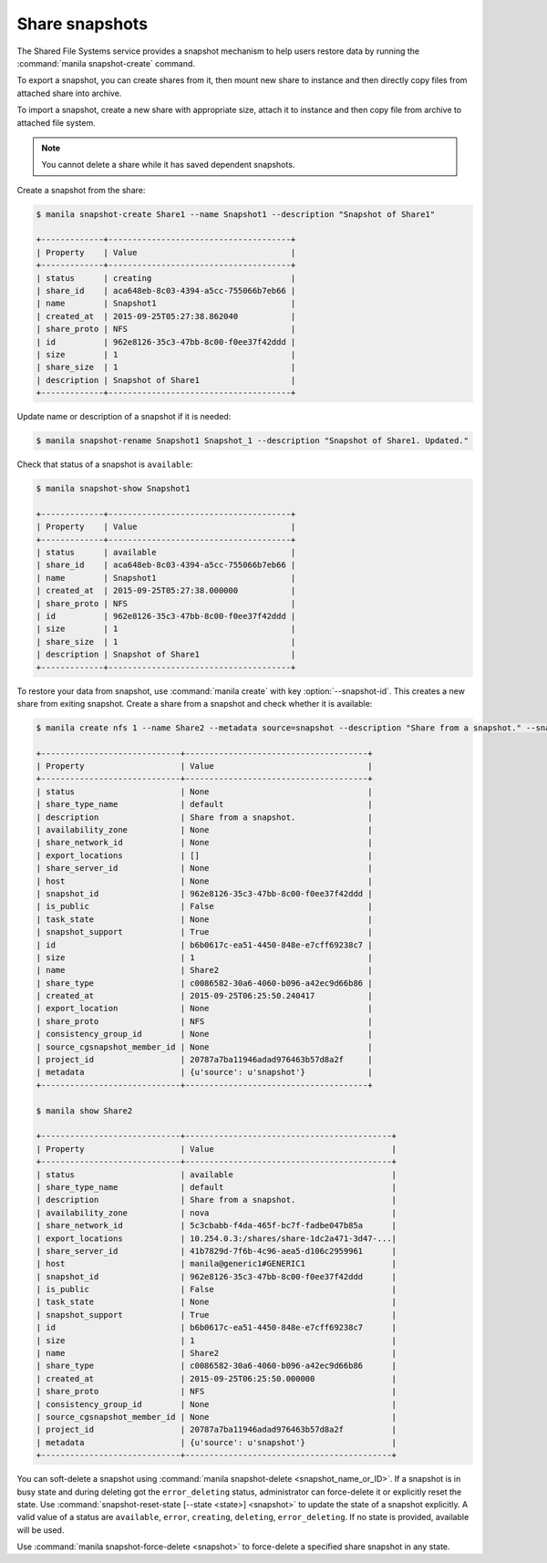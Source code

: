 .. _shared_file_systems_snapshots:

===============
Share snapshots
===============

The Shared File Systems service provides a snapshot mechanism to help users
restore data by running the :command:`manila snapshot-create` command.

To export a snapshot, you can create shares from it, then mount new share to
instance and then directly copy files from attached share into archive.

To import a snapshot, create a new share with appropriate size, attach it to
instance and then copy file from archive to attached file system.

.. note::

   You cannot delete a share while it has saved dependent snapshots.

Create a snapshot from the share:

.. code-block:: console

   $ manila snapshot-create Share1 --name Snapshot1 --description "Snapshot of Share1"

   +-------------+--------------------------------------+
   | Property    | Value                                |
   +-------------+--------------------------------------+
   | status      | creating                             |
   | share_id    | aca648eb-8c03-4394-a5cc-755066b7eb66 |
   | name        | Snapshot1                            |
   | created_at  | 2015-09-25T05:27:38.862040           |
   | share_proto | NFS                                  |
   | id          | 962e8126-35c3-47bb-8c00-f0ee37f42ddd |
   | size        | 1                                    |
   | share_size  | 1                                    |
   | description | Snapshot of Share1                   |
   +-------------+--------------------------------------+

Update name or description of a snapshot if it is needed:

.. code-block:: console

   $ manila snapshot-rename Snapshot1 Snapshot_1 --description "Snapshot of Share1. Updated."

Check that status of a snapshot is ``available``:

.. code-block:: console

   $ manila snapshot-show Snapshot1

   +-------------+--------------------------------------+
   | Property    | Value                                |
   +-------------+--------------------------------------+
   | status      | available                            |
   | share_id    | aca648eb-8c03-4394-a5cc-755066b7eb66 |
   | name        | Snapshot1                            |
   | created_at  | 2015-09-25T05:27:38.000000           |
   | share_proto | NFS                                  |
   | id          | 962e8126-35c3-47bb-8c00-f0ee37f42ddd |
   | size        | 1                                    |
   | share_size  | 1                                    |
   | description | Snapshot of Share1                   |
   +-------------+--------------------------------------+

To restore your data from snapshot, use :command:`manila create` with key
:option:`--snapshot-id`. This creates a new share from exiting snapshot.
Create a share from a snapshot and check whether it is available:

.. code-block:: console

   $ manila create nfs 1 --name Share2 --metadata source=snapshot --description "Share from a snapshot." --snapshot-id 962e8126-35c3-47bb-8c00-f0ee37f42ddd

   +-----------------------------+--------------------------------------+
   | Property                    | Value                                |
   +-----------------------------+--------------------------------------+
   | status                      | None                                 |
   | share_type_name             | default                              |
   | description                 | Share from a snapshot.               |
   | availability_zone           | None                                 |
   | share_network_id            | None                                 |
   | export_locations            | []                                   |
   | share_server_id             | None                                 |
   | host                        | None                                 |
   | snapshot_id                 | 962e8126-35c3-47bb-8c00-f0ee37f42ddd |
   | is_public                   | False                                |
   | task_state                  | None                                 |
   | snapshot_support            | True                                 |
   | id                          | b6b0617c-ea51-4450-848e-e7cff69238c7 |
   | size                        | 1                                    |
   | name                        | Share2                               |
   | share_type                  | c0086582-30a6-4060-b096-a42ec9d66b86 |
   | created_at                  | 2015-09-25T06:25:50.240417           |
   | export_location             | None                                 |
   | share_proto                 | NFS                                  |
   | consistency_group_id        | None                                 |
   | source_cgsnapshot_member_id | None                                 |
   | project_id                  | 20787a7ba11946adad976463b57d8a2f     |
   | metadata                    | {u'source': u'snapshot'}             |
   +-----------------------------+--------------------------------------+

   $ manila show Share2

   +-----------------------------+-------------------------------------------+
   | Property                    | Value                                     |
   +-----------------------------+-------------------------------------------+
   | status                      | available                                 |
   | share_type_name             | default                                   |
   | description                 | Share from a snapshot.                    |
   | availability_zone           | nova                                      |
   | share_network_id            | 5c3cbabb-f4da-465f-bc7f-fadbe047b85a      |
   | export_locations            | 10.254.0.3:/shares/share-1dc2a471-3d47-...|
   | share_server_id             | 41b7829d-7f6b-4c96-aea5-d106c2959961      |
   | host                        | manila@generic1#GENERIC1                  |
   | snapshot_id                 | 962e8126-35c3-47bb-8c00-f0ee37f42ddd      |
   | is_public                   | False                                     |
   | task_state                  | None                                      |
   | snapshot_support            | True                                      |
   | id                          | b6b0617c-ea51-4450-848e-e7cff69238c7      |
   | size                        | 1                                         |
   | name                        | Share2                                    |
   | share_type                  | c0086582-30a6-4060-b096-a42ec9d66b86      |
   | created_at                  | 2015-09-25T06:25:50.000000                |
   | share_proto                 | NFS                                       |
   | consistency_group_id        | None                                      |
   | source_cgsnapshot_member_id | None                                      |
   | project_id                  | 20787a7ba11946adad976463b57d8a2f          |
   | metadata                    | {u'source': u'snapshot'}                  |
   +-----------------------------+-------------------------------------------+

You can soft-delete a snapshot using :command:`manila snapshot-delete
<snapshot_name_or_ID>`. If a snapshot is in busy state and during deleting
got the ``error_deleting`` status, administrator can force-delete it or
explicitly reset the state.
Use :command:`snapshot-reset-state [--state <state>] <snapshot>` to update
the state of a snapshot explicitly. A valid value of a status are
``available``, ``error``, ``creating``, ``deleting``, ``error_deleting``.
If no state is provided, available will be used.

Use :command:`manila snapshot-force-delete <snapshot>` to force-delete
a specified share snapshot in any state.
